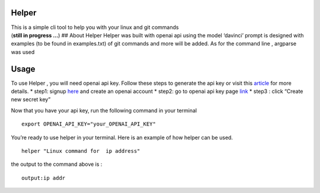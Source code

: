 Helper
------

| This is a simple cli tool to help you with your linux and git commands
| (**still in progress …**) ## About Helper Helper was built with openai
  api using the model ‘davinci’ prompt is designed with examples (to be
  found in examples.txt) of git commands and more will be added. As for
  the command line , argparse was used

Usage
-----

To use Helper , you will need openai api key. Follow these steps to
generate the api key or visit this
`article <https://elephas.app/blog/how-to-create-openai-api-keys-cl5c4f21d281431po7k8fgyol0>`__
for more details. \* step1: signup
`here <https://beta.openai.com/signup>`__ and create an openai account
\* step2: go to openai api key page
`link <https://beta.openai.com/account/api-keys>`__ \* step3 : click
“Create new secret key”

Now that you have your api key, run the following command in your
terminal

::

   export OPENAI_API_KEY="your_OPENAI_API_KEY"

You’re ready to use helper in your terminal. Here is an example of how
helper can be used.

::

   helper "Linux command for  ip address"

the output to the command above is :

::

   output:ip addr
